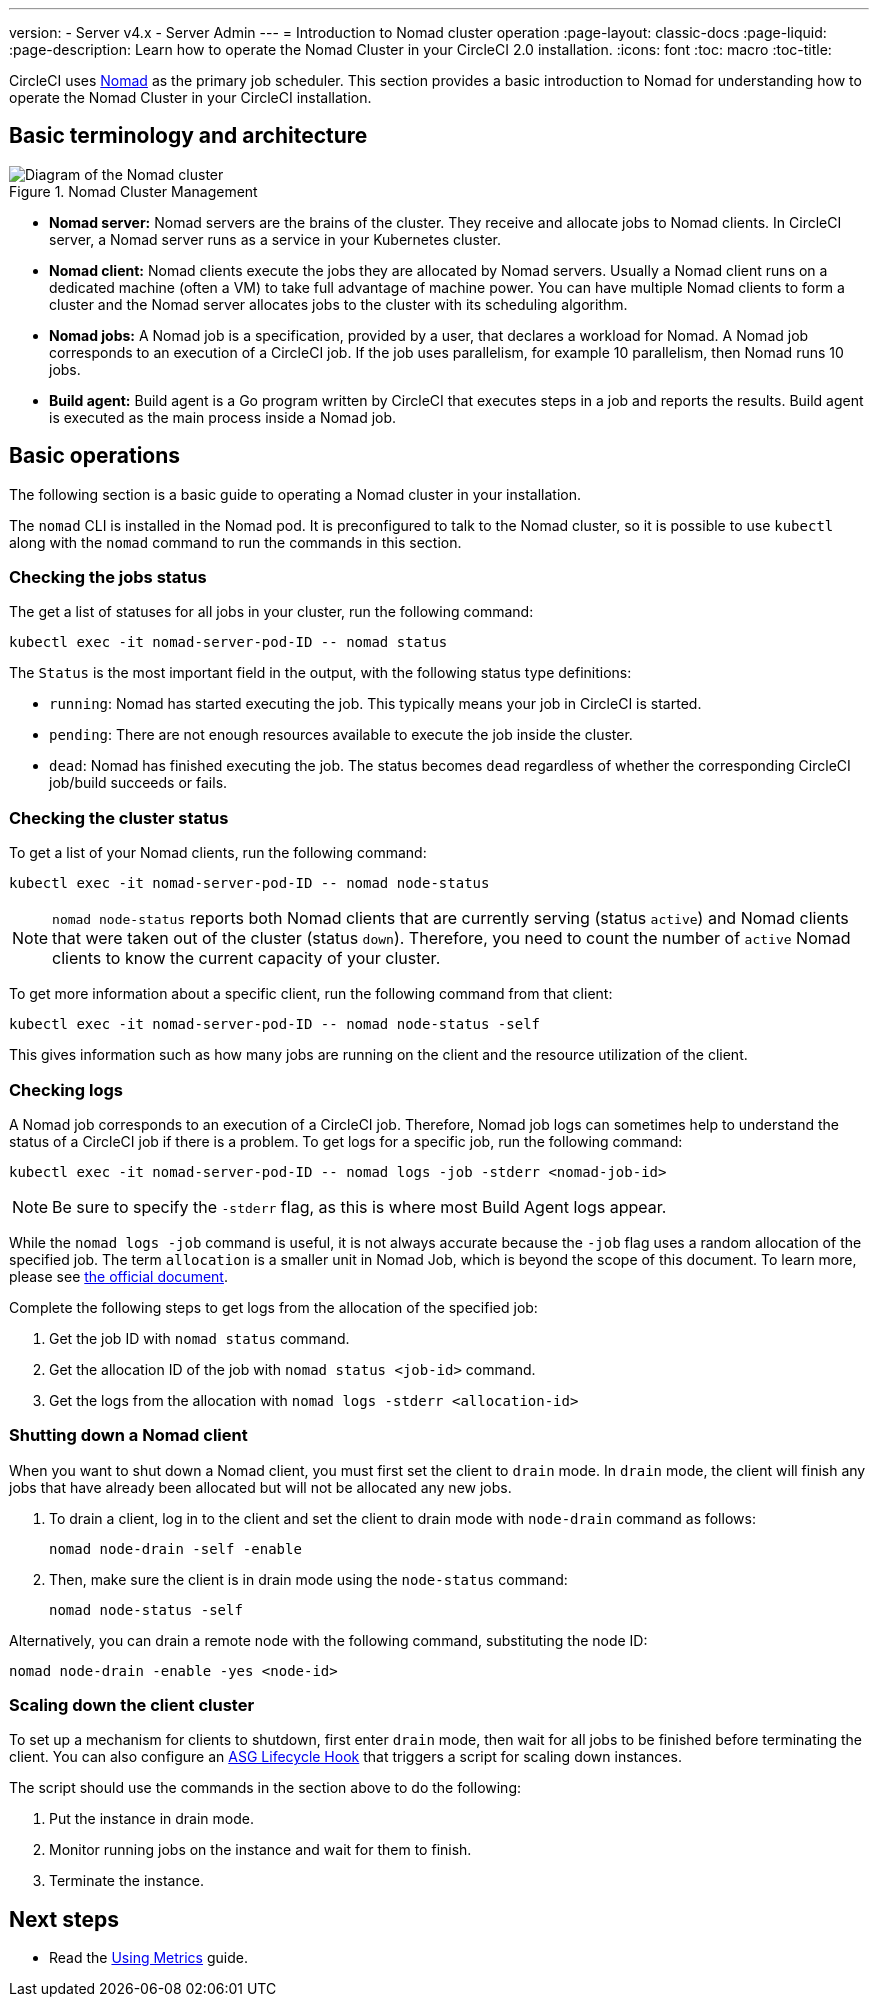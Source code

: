 ---
version:
- Server v4.x
- Server Admin
---
= Introduction to Nomad cluster operation
:page-layout: classic-docs
:page-liquid:
:page-description: Learn how to operate the Nomad Cluster in your CircleCI 2.0 installation.
:icons: font
:toc: macro
:toc-title:

CircleCI uses https://www.hashicorp.com/blog/nomad-announcement/[Nomad] as the primary job scheduler. This section provides a basic introduction to Nomad for understanding how to operate the Nomad Cluster in your CircleCI installation.

toc::[]

[#basic-terminology-and-architecture]
== Basic terminology and architecture

.Nomad Cluster Management
image::nomad-diagram-v2.png[Diagram of the Nomad cluster]
<<<
- **Nomad server:** Nomad servers are the brains of the cluster. They receive and allocate jobs to Nomad clients. In CircleCI server, a Nomad server runs as a service in your Kubernetes cluster.

- **Nomad client:** Nomad clients execute the jobs they are allocated by Nomad servers. Usually a Nomad client runs on a dedicated machine (often a VM) to take full advantage of machine power. You can have multiple Nomad clients to form a cluster and the Nomad server allocates jobs to the cluster with its scheduling algorithm.

- **Nomad jobs:** A Nomad job is a specification, provided by a user, that declares a workload for Nomad. A Nomad job corresponds to an execution of a CircleCI job. If the job uses parallelism, for example 10 parallelism, then Nomad runs 10 jobs.

- **Build agent:** Build agent is a Go program written by CircleCI that executes steps in a job and reports the results. Build agent is executed as the main process inside a Nomad job.

[#basic-operations]
== Basic operations

The following section is a basic guide to operating a Nomad cluster in your installation.

The `nomad` CLI is installed in the Nomad pod. It is preconfigured to talk to the Nomad cluster, so it is possible to use `kubectl` along with the `nomad` command to run the commands in this section.

[#checking-the-jobs-status]
=== Checking the jobs status

The get a list of statuses for all jobs in your cluster, run the following command:

[source,shell]
----
kubectl exec -it nomad-server-pod-ID -- nomad status
----

The `Status` is the most important field in the output, with the following status type definitions:

- `running`: Nomad has started executing the job. This typically means your job in CircleCI is started.

- `pending`: There are not enough resources available to execute the job inside the cluster.

- `dead`: Nomad has finished executing the job. The status becomes `dead` regardless of whether the corresponding CircleCI job/build succeeds or fails.

[#checking-the-cluster-status]
=== Checking the cluster status

To get a list of your Nomad clients, run the following command:

[source,shell]
----
kubectl exec -it nomad-server-pod-ID -- nomad node-status
----

NOTE: `nomad node-status` reports both Nomad clients that are currently serving (status `active`) and Nomad clients that were taken out of the cluster (status `down`). Therefore, you need to count the number of `active` Nomad clients to know the current capacity of your cluster.

To get more information about a specific client, run the following command from that client:

[source,shell]
----
kubectl exec -it nomad-server-pod-ID -- nomad node-status -self
----

This gives information such as how many jobs are running on the client and the resource utilization of the client.

[#checking-logs]
=== Checking logs

A Nomad job corresponds to an execution of a CircleCI job. Therefore, Nomad job logs can sometimes help to understand the status of a CircleCI job if there is a problem. To get logs for a specific job, run the following command:

[source,shell]
----
kubectl exec -it nomad-server-pod-ID -- nomad logs -job -stderr <nomad-job-id>
----

NOTE: Be sure to specify the `-stderr` flag, as this is where most Build Agent logs appear.

While the `nomad logs -job` command is useful, it is not always accurate because the `-job` flag uses a random allocation of the specified job. The term `allocation` is a smaller unit in Nomad Job, which is beyond the scope of this document. To learn more, please see https://www.nomadproject.io/docs/internals/scheduling.html[the official document].

Complete the following steps to get logs from the allocation of the specified job:

. Get the job ID with `nomad status` command.
. Get the allocation ID of the job with `nomad status <job-id>` command.
. Get the logs from the allocation with `nomad logs -stderr <allocation-id>`

[#shutting-down-a-nomad-client]
=== Shutting down a Nomad client

When you want to shut down a Nomad client, you must first set the client to `drain` mode. In `drain` mode, the client will finish any jobs that have already been allocated but will not be allocated any new jobs.

. To drain a client, log in to the client and set the client to drain mode with `node-drain` command as follows:
+
[source,shell]
----
nomad node-drain -self -enable
----
. Then, make sure the client is in drain mode using the `node-status` command:
+
[source,shell]
----
nomad node-status -self
----

Alternatively, you can drain a remote node with the following command, substituting the node ID:

[source,shell]
----
nomad node-drain -enable -yes <node-id>
----

[#scaling-down-the-client-cluster]
=== Scaling down the client cluster

To set up a mechanism for clients to shutdown, first enter `drain` mode, then wait for all jobs to be finished before terminating the client. You can also configure an https://docs.aws.amazon.com/autoscaling/ec2/userguide/lifecycle-hooks.html[ASG Lifecycle Hook] that triggers a script for scaling down instances.

The script should use the commands in the section above to do the following:

. Put the instance in drain mode.
. Monitor running jobs on the instance and wait for them to finish.
. Terminate the instance.

ifndef::pdf[]
[#next-steps]
== Next steps

* Read the <<using-metrics#,Using Metrics>> guide.
endif::[]
